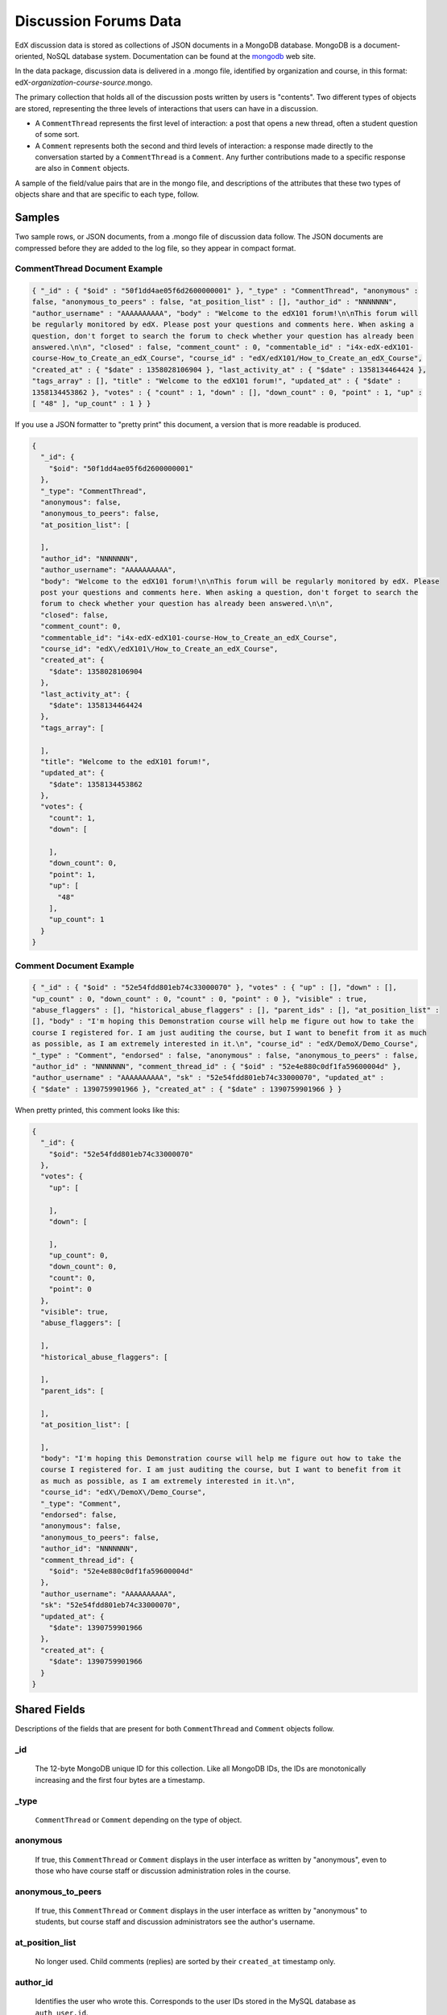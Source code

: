 .. _Discussion Forums Data:

######################
Discussion Forums Data
######################

EdX discussion data is stored as collections of JSON documents in a MongoDB database. MongoDB is a document-oriented, NoSQL database system. Documentation can be found at the mongodb_ web site.

..  _mongodb: http://docs.mongodb.org/manual/

In the data package, discussion data is delivered in a .mongo file, identified by organization and course, in this format: edX-*organization*-*course*-*source*.mongo. 

The primary collection that holds all of the discussion posts written by users is "contents". Two different types of objects are stored, representing the three levels of interactions that users can have in a discussion. 

* A ``CommentThread`` represents the first level of interaction: a post that opens a new thread, often a student question of some sort. 

* A ``Comment`` represents both the second and third levels of interaction: a response made directly to the conversation started by a ``CommentThread`` is a ``Comment``. Any further contributions made to a specific response are also in ``Comment`` objects.

A sample of the field/value pairs that are in the mongo file, and descriptions of the attributes that these two types of objects share and that are specific to each type, follow.

*********
Samples
*********

Two sample rows, or JSON documents, from a .mongo file of discussion data follow. The JSON documents are compressed before they are added to the log file, so they appear in compact format.

----------------------------------------
CommentThread Document Example
----------------------------------------

.. code-block:: json

 { "_id" : { "$oid" : "50f1dd4ae05f6d2600000001" }, "_type" : "CommentThread", "anonymous" : 
 false, "anonymous_to_peers" : false, "at_position_list" : [], "author_id" : "NNNNNNN", 
 "author_username" : "AAAAAAAAAA", "body" : "Welcome to the edX101 forum!\n\nThis forum will 
 be regularly monitored by edX. Please post your questions and comments here. When asking a 
 question, don't forget to search the forum to check whether your question has already been 
 answered.\n\n", "closed" : false, "comment_count" : 0, "commentable_id" : "i4x-edX-edX101-
 course-How_to_Create_an_edX_Course", "course_id" : "edX/edX101/How_to_Create_an_edX_Course", 
 "created_at" : { "$date" : 1358028106904 }, "last_activity_at" : { "$date" : 1358134464424 }, 
 "tags_array" : [], "title" : "Welcome to the edX101 forum!", "updated_at" : { "$date" : 
 1358134453862 }, "votes" : { "count" : 1, "down" : [], "down_count" : 0, "point" : 1, "up" : 
 [ "48" ], "up_count" : 1 } }

If you use a JSON formatter to "pretty print" this document, a version that is more readable is produced.

.. code-block:: json

  {
    "_id": {
      "$oid": "50f1dd4ae05f6d2600000001"
    },
    "_type": "CommentThread",
    "anonymous": false,
    "anonymous_to_peers": false,
    "at_position_list": [
    
    ],
    "author_id": "NNNNNNN",
    "author_username": "AAAAAAAAAA",
    "body": "Welcome to the edX101 forum!\n\nThis forum will be regularly monitored by edX. Please 
    post your questions and comments here. When asking a question, don't forget to search the  
    forum to check whether your question has already been answered.\n\n",
    "closed": false,
    "comment_count": 0,
    "commentable_id": "i4x-edX-edX101-course-How_to_Create_an_edX_Course",
    "course_id": "edX\/edX101\/How_to_Create_an_edX_Course",
    "created_at": {
      "$date": 1358028106904
    },
    "last_activity_at": {
      "$date": 1358134464424
    },
    "tags_array": [
    
    ],
    "title": "Welcome to the edX101 forum!",
    "updated_at": {
      "$date": 1358134453862
    },
    "votes": {
      "count": 1,
      "down": [
      
      ],
      "down_count": 0,
      "point": 1,
      "up": [
        "48"
      ],
      "up_count": 1
    }
  }

----------------------------------------
Comment Document Example
----------------------------------------

.. code-block:: json

 { "_id" : { "$oid" : "52e54fdd801eb74c33000070" }, "votes" : { "up" : [], "down" : [], 
 "up_count" : 0, "down_count" : 0, "count" : 0, "point" : 0 }, "visible" : true, 
 "abuse_flaggers" : [], "historical_abuse_flaggers" : [], "parent_ids" : [], "at_position_list" : 
 [], "body" : "I'm hoping this Demonstration course will help me figure out how to take the 
 course I registered for. I am just auditing the course, but I want to benefit from it as much 
 as possible, as I am extremely interested in it.\n", "course_id" : "edX/DemoX/Demo_Course", 
 "_type" : "Comment", "endorsed" : false, "anonymous" : false, "anonymous_to_peers" : false, 
 "author_id" : "NNNNNNN", "comment_thread_id" : { "$oid" : "52e4e880c0df1fa59600004d" }, 
 "author_username" : "AAAAAAAAAA", "sk" : "52e54fdd801eb74c33000070", "updated_at" : 
 { "$date" : 1390759901966 }, "created_at" : { "$date" : 1390759901966 } }

When pretty printed, this comment looks like this:

.. code-block:: json

  {
    "_id": {
      "$oid": "52e54fdd801eb74c33000070"
    },
    "votes": {
      "up": [
      
      ],
      "down": [
      
      ],
      "up_count": 0,
      "down_count": 0,
      "count": 0,
      "point": 0
    },
    "visible": true,
    "abuse_flaggers": [
    
    ],
    "historical_abuse_flaggers": [
    
    ],
    "parent_ids": [
    
    ],
    "at_position_list": [
    
    ],
    "body": "I'm hoping this Demonstration course will help me figure out how to take the 
    course I registered for. I am just auditing the course, but I want to benefit from it 
    as much as possible, as I am extremely interested in it.\n",
    "course_id": "edX\/DemoX\/Demo_Course",
    "_type": "Comment",
    "endorsed": false,
    "anonymous": false,
    "anonymous_to_peers": false,
    "author_id": "NNNNNNN",
    "comment_thread_id": {
      "$oid": "52e4e880c0df1fa59600004d"
    },
    "author_username": "AAAAAAAAAA",
    "sk": "52e54fdd801eb74c33000070",
    "updated_at": {
      "$date": 1390759901966
    },
    "created_at": {
      "$date": 1390759901966
    }
  }

*****************
Shared Fields
*****************

Descriptions of the fields that are present for both ``CommentThread`` and ``Comment`` objects follow.

--------------------
_id
--------------------
  The 12-byte MongoDB unique ID for this collection. Like all MongoDB IDs, the IDs are monotonically increasing and the first four bytes are a timestamp. 

--------------------
_type
--------------------
  ``CommentThread`` or ``Comment`` depending on the type of object.

--------------------
anonymous
--------------------
  If true, this ``CommentThread`` or ``Comment`` displays in the user interface as written by "anonymous", even to those who have course staff or discussion administration roles in the course. 

--------------------
anonymous_to_peers
--------------------
  If true, this ``CommentThread`` or ``Comment`` displays in the user interface as written by "anonymous" to students, but  course staff and discussion administrators see the author's username. 

--------------------
at_position_list
--------------------
  No longer used. Child comments (replies) are sorted by their ``created_at`` timestamp only. 

--------------------
author_id
--------------------
  Identifies the user who wrote this. Corresponds to the user IDs stored in the MySQL database as ``auth_user.id``.

--------------------
author_username
--------------------
  The username of the person who wrote the discussion post or comment. 

--------------------
body
--------------------
  Text of the comment in Markdown. UTF-8 encoded.

--------------------
course_id
--------------------
  The full course_id of the course that this comment was made in, including org and run. This value can be seen in the URL when browsing the courseware section. Example: ``BerkeleyX/Stat2.1x/2013_Spring``.

.. 12 Feb 14, Sarina: not yet relevant but with splitmongo changes course_id conventions will change. may be worth discussing with Don et al as to when we expect these changes to land and how to document.  

--------------------
created_at
--------------------
  Timestamp in UTC. Example: ``ISODate("2013-02-21T03:03:04.587Z")``.

.. FOR-482 open to research inconsistency between the data actually in the data package and this example and description.

--------------------
updated_at
--------------------
  Timestamp in UTC. Example: ``ISODate("2013-02-21T03:03:04.587Z")``.

.. FOR-482 open to research inconsistency between the data actually in the data package and this example and description.

--------------------
votes
--------------------
  Both ``CommentThread`` and ``Comment`` objects support voting. In the user interface, students can vote for posts (``CommentThread``s) and for responses, but not for the third-level comments made on responses. All ``Comment`` objects still have this attribute, even though there is no way to actually vote on the comment-level items in the UI. This attribute is a dictionary that has the following items inside:

  * up = list of User IDs that up-voted this comment or thread.
  * down = list of User IDs that down-voted this comment or thread (no longer used).
  * up_count = total upvotes received.
  * down_count = No longer used. Total downvotes received.
  * count = total votes cast.
  * point = net vote, now always equal to up_count.

A user only has one vote per ``Comment`` or ``CommentThread``. Though it's still written to the database, the UI no longer displays an option to downvote anything.

**************************
CommentThread Fields
**************************

The following fields are specific to ``CommentThread`` objects. Each thread in the discussion forums is represented by one ``CommentThread``.

--------------------
closed
--------------------
  If true, this thread was closed by a discussion forum moderator or admin.

--------------------
comment_count
--------------------
  The number of comment replies in this thread. This includes all responses and replies, but does not include the original post that started the thread. So for this exchange::

    CommentThread: "What's a good breakfast?"
      * Comment: "Just eat cereal!"
      * Comment: "Try a Loco Moco, it's amazing!"
        * Comment: "A Loco Moco? Only if you want a heart attack!"
        * Comment: "But it's worth it! Just get a spam musubi on the side."

  The ``comment_count`` for this ``CommentThread`` is **4**.

--------------------
commentable_id
--------------------
  A course team can attach a discussion to any piece of content in the course, or to top level categories like "General" and "Troubleshooting". When the discussion is a top level category it is specified in the course's policy file, and the ``commentable_id`` is formatted like this: "i4x-edX-edX101-course-How_to_Create_an_edX_Course". When the discussion is a specific component in the course, the ``commentable_id`` identifies that component: "d9f970a42067413cbb633f81cfb12604".

--------------------
last_activity_at
--------------------
  Timestamp in UTC indicating the last time there was activity in the thread (new posts, edits, etc). Closing the thread does not affect the value in this field. 

.. FOR-482 open to research inconsistency between the data actually in the data package and this example and description.

--------------------
tags_array
--------------------
  No longer used. 

  **History**: Intended to be a list of user definable tags.

--------------------
title
--------------------
  Title of the thread. UTF-8 string.

********************
Comment Fields
********************

The following fields are specific to ``Comment`` objects. A ``Comment`` is either a response to a ``CommentThread`` (such as an answer to the question), or a reply to another ``Comment`` (a comment about somebody's answer). 

**History**: It used to be the case that ``Comment`` replies could nest much more deeply, but this was later capped at just these three levels (post, response, comment) much in the way that StackOverflow does.

--------------------
visible
--------------------
  Not used.

--------------------
abuse_flaggers
--------------------
  Records the user id of each user who selects the **Report Misuse** flag for a ``Comment`` in the user interface. Stores an array of user ids if more than one user flags the ``Comment``. This is empty if no users flag the ``Comment``. 

----------------------------------------
historical_abuse_flaggers
----------------------------------------
  If a discussion moderator removes the **Report Misuse** flag from a ``Comment``, all user IDs are removed from the ``abuse_flaggers`` field and then written to this field.

--------------------
endorsed
--------------------
  Boolean value, true if a forum moderator or instructor has marked that this ``Comment`` is a correct answer for whatever question the thread was asking. Exists for Comments that are replies to other Comments, but in that case ``endorsed`` is always false because there's no way to endorse such comments through the UI.

--------------------
comment_thread_id
--------------------
  Identifies the ``CommentThread`` that the ``Comment`` is a part of. 

--------------------
parent_id
--------------------
  Applies only to comments made to a response. In the example given for ``comment_count`` above, "A Loco Moco? Only if you want a heart attack!" is a comment that was made to the response, "Try a Loco Moco, it's amazing!"

  The ``parent_id`` is the ``_id`` of the response-level ``Comment`` that this ``Comment`` is a reply to. Note that this field is only present in a ``Comment`` that is a reply to another ``Comment``; it does not appear in a ``Comment`` that is a reply to a ``CommentThread``.

--------------------
parent_ids
--------------------
  The ``parent_ids`` field appears in all ``Comment`` objects, and contains the ``_id`` of all ancestor comments. Since the UI now prevents comments from being nested more than one layer deep, it will only ever have at most one element in it. If a ``Comment`` has no parent, it is an empty list.

--------------------
sk
--------------------
  A randomly generated number that drives a sorted index to improve online performance.

